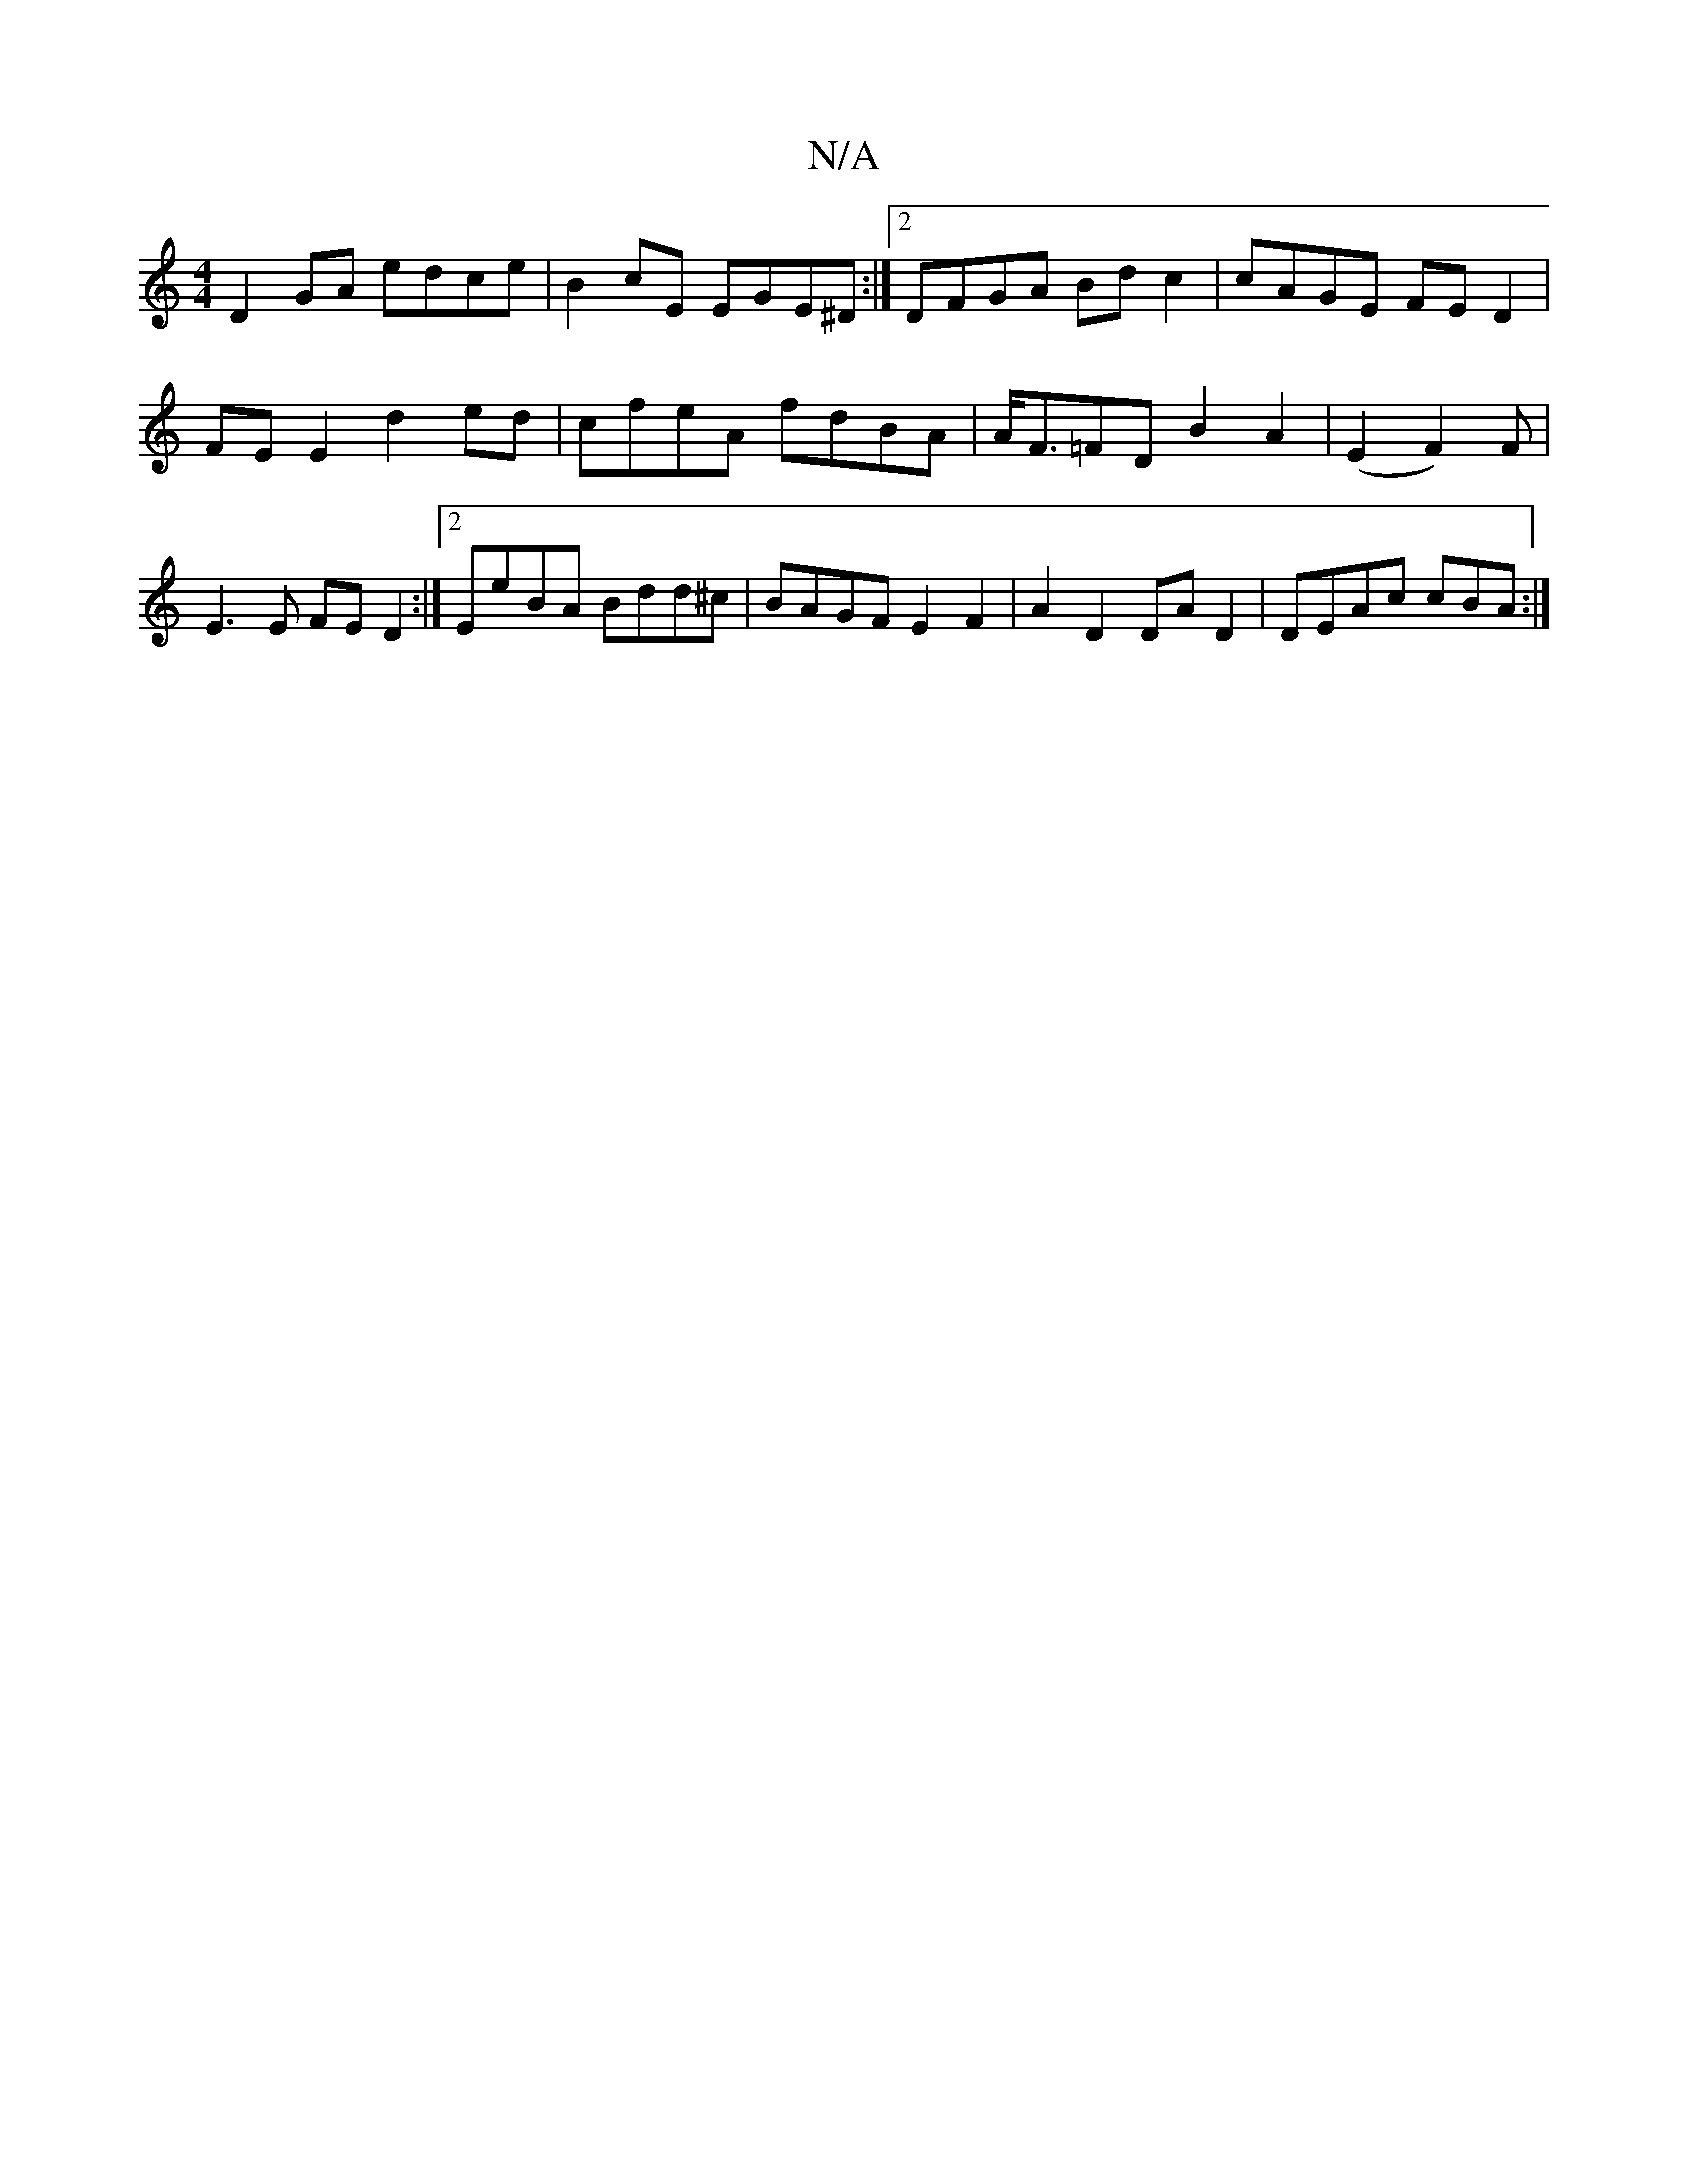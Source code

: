 X:1
T:N/A
M:4/4
R:N/A
K:Cmajor
1 D2 GA edce | B2 cE EGE^D :|[2 DFGA Bdc2 | cAGE FED2 | 
FE E2 d2 ed | cfeA fdBA | A<F=FD B2A2| (E2 F2)F |
E3 E FED2 :|2 EeBA Bdd^c | BAGF E2F2 | A2 D2 DA D2 | DEAc cBA= :|

|: f>aa a>fd |
a>ce f>ec |